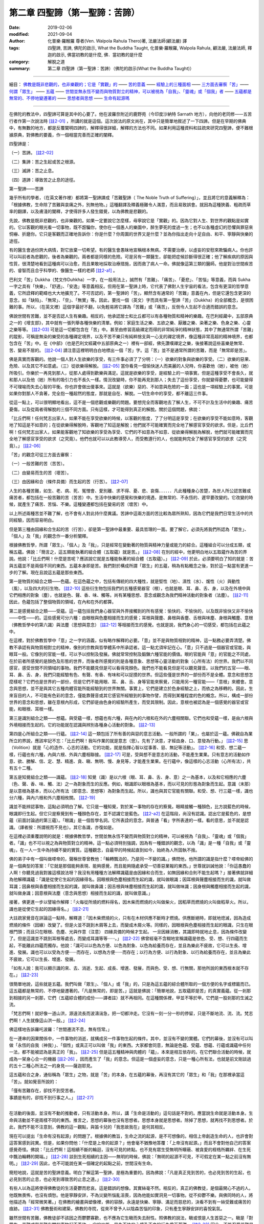 ==================================
第二章  四聖諦（第一聖諦：苦諦）
==================================

:date: 2019-02-06
:modified: 2021-09-04
:author: 化普樂·羅睺羅 尊者(Ven. Walpola Rahula Thero)著, 法嚴法師(顧法嚴) 譯
:tags: 四聖諦, 苦諦, 佛陀的啟示, What the Buddha Taught, 化普樂·羅睺羅, Walpola Rahula, 顧法嚴, 法嚴法師, 釋迦的啟示, 佛當初教的是什麼, 佛．當初教的是什麼
:category: 解脫之道
:summary: 第二章  四聖諦（第一聖諦：苦諦）（佛陀的啟示(What the Buddha Taught)）

----

細目： `佛教是既非悲觀的，也非樂觀的；它是「實觀」的`_ —— `苦的意義`_ —— `經驗上的三種面相`_ —— `三方面去審察「苦」`_—— `何謂「眾生」`_ —— `五蘊`_ —— `世間並無永恆不變而與物質對立的精神，可以被視為「自我」、「靈魂」或「個我」者`_ —— `五蘊都是無常的、不停地變遷著的`_ —— `思想者與思想`_ —— `生命有起源嗎`_  

----

在佛陀的教法中，四聖諦可算是其中的心要了。他在波羅奈附近的鹿野苑（今印度沙納特 Sarnath 地方），向他的老同修——五苦行者作第一次說法時 [註2-01]_ ，所講的就是這個。這次說法的原文尚在，其中只是簡單地敘述了一下四諦。但是在早期的佛典中，有無數的地方，都是反覆闡明四諦的，解釋得很詳細，解釋的方法也不同。如果利用這種資料和註疏來研究四聖諦，便不難根據原典，對佛教的要義，作一個相當完善而正確的闡釋。

四聖諦是：

（一）苦諦。 [註2-02]_

（二）集諦：苦之生起或苦之根源。

（三）滅諦：苦之止息。

（四）道諦：導致苦之止息的途徑。

第一聖諦——苦諦

幾乎所有的學者，（在英文著作裡）都將第一聖諦譯成「苦難聖諦（ The Noble  Truth of Suffering）」，並且將它的意義解釋為：「根據佛教，生命除了苦難與哀痛之外，別無他物。」這種翻譯及釋義極難令人滿意，而且易致誤會。就因為這種狹義、粗疏而草率的翻譯，以及膚淺的闡釋，才使得許多人發生錯覺，以為佛教是悲觀的。

.. _佛教是既非悲觀的，也非樂觀的；它是「實觀」的:

先說，佛教是既非悲觀的，也非樂觀的。如果一定要說它怎麼樣，毋寧說它是「實觀」的。因為它對人生、對世界的觀點是如實的。它以客觀的眼光看一切事物，既不誑騙你，使你在一個愚人的樂園中，醉生夢死的度過一生；也不以各種虛幻的恐懼與罪惡來恫嚇、折磨你。它只是客觀而正確地告訴你：你是什麼？你周圍的世界又是什麼？並為你指出走向十足自由、和平、寧靜與快樂的途徑。

有的醫生會過份誇大病情，對它放棄一切希望。有的醫生會愚昧地宣稱根本無病，不需要治療，以虛妄的安慰來欺騙病人。你也許可以叫前者為悲觀的，後者為樂觀的。兩者都是同樣的危險。可是另有一類醫生，卻能把症候診斷得很正確；他了解疾病的原因與性質，很清楚地看到這種病可以治愈，而且果敢地採取治療措施，因而救了病人一命。佛就像這第三類的醫師。他是對治世間疾苦的、睿智而且合乎科學的、像醫生一樣的老師 [註2-a1]_ 。

.. _苦的意義:

巴利文「苦」Dukkha（梵文作Duhkha）一字，在一般用法上，誠然有「苦難」、「痛苦」、「憂悲」、「苦惱」等意義，而與 Sukha一字之具有「快樂」、「舒適」、「安逸」等意義相反。但用在第一聖諦上時，它代表了佛對人生宇宙的看法，包含有更深的哲學意義，它所詮釋的範疇也大大地擴充了。不可否認的，第一聖諦的「苦」，顯然含有通常的「苦難」意義在內，但是它還包含更深的意念，如「缺陷」、「無常」、「空」、「無實」等。因此，要找一個（英文）字而具有第一聖諦「苦」（Dukkha）的全部概念，是很困難的事。所以，（在英文裡）這個字最好不翻，以免輕易將它譯為「苦難」或「痛苦」，反倒令人生起不合適而錯誤的意念。

佛說世間有苦難，並不是否認人生有樂趣。相反的，他承認居士和比丘都可以有各種物質和精神的樂趣。在巴利經藏中，五部原典之一的《增支部》，其中就有一張列舉各種快樂的清單。例如：家庭生活之樂、五欲之樂、厭離之樂、染著之樂、色身之樂、心靈之樂等等。 [註2-03]_ 可是這一切都包含在「苦」中。甚至由修習高級禪定而得的非常純淨的精神狀態，其中了無通常所謂「苦難」的蹤影，可稱是無染的樂受的各種禪定境界，以及不苦不樂只有純粹捨支與一心支的禪定境界，像這種非常高超的精神境界，也都包含在「苦」中。在《中部》（也是巴利文經藏中五部原典之一）裡有一部經，佛先讚嘆禪定之樂，後接著說這些喜樂是無常、苦、變易不居的。 [註2-04]_ 請注意這裡明明白白地標出一個「苦」字。這「苦」並不是通常所謂的苦難，而是「無常即是苦」。

.. _經驗上的三種面相:

佛是真實而客觀的。他說一個人對人生欲樂的享受，有三件事必須了了分明：（一）欲樂的對象與欲樂的享受。（二）欲樂的惡果、危險、以及其它不如意處。（三）從欲樂得解脫。 [註2-05]_ 當你看見一個愉快迷人而美麗的人兒時，你喜歡他（她），被他（她）所吸引。你樂於一再見到那人，從那人處得到歡樂與滿足。這就是欲樂的享受，是經驗上的一項事實。但是這種享受不會長久，就和那人以及他（她）所有的吸引力也不長久一樣。情況改變時，你不能再見到那人；失去了這份享受，你就變得憂鬱，也可能變得不可理喻而失去心智的平衡。你也許會做出傻事來。這就是（欲樂）惡的、不如意與危險的一面；這也是一項經驗上的事實。可是如果你對那人不貪著，完全抱一種超然的態度，那就是自在、解脫。一切生命中的享受，都不離這三件事。

從這一點上，可以很明顯地看出，這不是一個悲觀或樂觀的問題。要想完全而客觀地去了解人生，不可不計及生活中的樂趣、痛苦憂傷，以及從兩者得解脫的三個不同方面。只有這樣，才可能得到真正的解脫。關於這個問題，佛說：

「比丘們啊！任何梵志出家人，如果不能在享受欲樂的時候，以客觀的態度，了了分明這是享受；在欲樂的享受不能如意時，客觀地了知這是不如意的；在從欲樂得解脫時，客觀地了知這是解脫；他們就不可能確實而完全地了解感官享受的欲求。但是，比丘們啊！任何梵志出家人，如果能客觀地了知欲樂的享受為享受、它們的不如意為不如意、從欲樂得解脫為解脫，他們就可能確實而完全地了解感官享受的欲求（之究竟）。他們也就可以以此教導旁人，而受教遵行的人，也就能夠完全了解感官享受的欲求（之究竟）。」 [註2-06]_ 

.. _三方面去審察「苦」:

「苦」的觀念可從三方面去審察：

（一）一般苦難的苦（苦苦）。

（二）由變易而生的苦（壞苦）。

（三）由因緣和合（條件具備）而生起的苦（行苦）。 [註2-07]_ 

人生的各種苦難，如生、老、病、死、冤憎會、愛別離、求不得、憂、悲、哀傷．．．．．．凡此種種身心苦楚，為世人所公認苦難或痛苦者，都包括在一般苦難的苦（苦苦）中。生活中快樂的感覺和快樂的境遇，是無常的、不永恆的、遲早要改變的。它改變的時候，就產生了痛苦、苦惱、不樂。這種變遷都包括在變易的苦（壞苦）中。

以上所述兩種苦並不難了解，也不會有人對此持什麼異議。苦諦中這兩方面的苦比較為眾所熟知，因為它們是我們日常生活中的共同經驗，因而容易明白。

但是第三種由因緣和合生起的苦（行苦），卻是第一聖諦中最重要、最具哲理的一面。要了解它，必須先將我們所認為「眾生」、「個人」及「我」的觀念作一番分析闡釋。

.. _何謂「眾生」:

根據佛教哲學，所謂「眾生」、「個人」及「我」，只是經常在變動著的物質與精神力量或能力的綜合。這種組合可以分成五類，或稱五蘊。佛說：「簡言之，這五類能執著的組合體（五取蘊）就是苦。」 [註2-08]_ 在別的經中，他更明白地以五取蘊作為苦的界說。他說：「比丘們啊！什麼是苦呢？應該說它就是五種能執著的組合體（五取蘊）。」 [註2-09]_ 於此，必須要明白了知的就是：苦與五蘊並不是兩個不同的東西。五蘊本身即是苦。我們對於構成所謂「眾生」的五蘊，稍為有點概念之後，對於這一點當有更進一步的了解。現在且說這五蘊是那些東西。

.. _五蘊:

第一是物質的組合之類——色蘊。在這色蘊之中，包括有傳統的四大種性，就是堅性（地）、濕性（水）、煖性（火）與動性（風），以及四大的衍生物。 [註2-10]_ 這些衍生物包括我們的五種感覺器官（根），也就是眼、耳、鼻、舌、身，以及在外境中與它們相應的對象（塵），也就是色、聲、香、味、觸等。尚有某種思想、意念或觀念為我們精神活動的對象者（法塵）。 [註2-11]_ 因此，色蘊包括了整個物質的領域，在內和在外的都算。

第二是感覺組合之類——受蘊。這一蘊包括我們身心器官與外界接觸到的所有感覺：愉快的、不愉快的，以及既非愉快又非不愉快——中性——的。這些感覺可分六種：由眼根與色塵相接而生的感覺；耳根與聲塵、鼻根與香塵、舌根與味塵、身根與觸塵、意根（佛教哲學中的第六識）與法塵（思想與意念） [註2-12]_ 等相接而生的感覺。也就是說，我們身心的一切感受，都包括在此蘊之中。

在這裡，對於佛教哲學中「意」之一字的涵義，似有略作解釋的必要。「意」並不是與物質相對的精神，這一點務必要弄清楚。佛教不承認有與物質相對立的精神，像別的宗教與哲學體系中所承認者。這一點尤須牢記在心。「意」只不過是一個器官或官能，與眼耳一般。它像別的官能一樣，可以予以控制及發展。佛就常常控制及鍛鍊六種官能的價值。眼的官能與「意」的官能之不同處，在於前者所感覺的是顏色及形態的世界，而後者所感覺的則是各種意象、思想等心靈活動的對象（心所有法）的世界。我們以不同感官，感受世間不同領域的事物。我們不能聽見但是可以看得見顏色。我們也不能看見但是可以聽見聲音。以我們的五官——眼、耳、鼻、舌、身，我們只能經驗有色、有聲、有香、有味和可以捉摸的世界。但這些僅是世界的一部份而不是全體。意念和思想怎麼樣呢？它們也是世界的一部份，但是它們不能用眼、耳、鼻、舌、身等官能來察覺，只能用另一種官能——「意根」來體會。意念與思想，並不是與其它五種肉體官能所能經驗到的世界無關。事實上，它們是建立於色身經驗之上，而依之為移轉的。因此，生來盲目的人，不可能有色彩的意念，僅能靠聲音或其它感官所經驗到的事物作譬，而得到某種程度的色的概念。所以，構成一部份世界的意念和思想，雖在意根內形成，它們卻是由色身的經驗所產生，而受其限制。因此，意根也被認為是一個感覺的器官或官能，和眼根、耳根一樣。

第三是識別組合之類——想蘊。與受蘊一樣，想蘊也有六種，與在內的六根和在外的六塵相關聯。它們也和受蘊一樣，是由六根與外境相接而生起的。它的功能就在認識與辨別各種身心活動的對象。 [註2-13]_ 

.. _volition: 

第四是心所組合之類——行蘊。 [註2-14]_ 這一類包括了所有善的與惡的意志活動。一般所謂的「業」，也屬於這一蘊。佛親自為業所立的界說，應該牢記不忘：「比丘們啊！我叫作業的就是意志（思）。先有了決意，才經由身、口、意發為行動。」 [註2-15]_ 思（Volition）就是「心的造作、心志的活動。它的功能，就是指揮心智以從事善、惡、無記等活動」。 [註2-16]_ 和受、想二蘊一樣，行蘊也有六種，內與六根、外與六塵相聯接。 [註2-17]_ 可是，受與想不是意志的活動，不能產生業果。只有意志的活動如作意、欲、勝解、信、定、慧、精進、貪、瞋、無明、慢、身見等，才能產生業果。在行蘊中，像這樣的心志活動（心所有法），共有五十二種。

第五是知覺組合之類——識蘊。 [註2-18]_ 知覺（識）是以六根（眼、耳、鼻、舌、身、意）之一為基本，以及和它相應的六塵（色、聲、香、味、觸、法）之一為對象而生的反應。例如，眼識即以眼根為基本，而以可見的形態為對象而生起。意識（末那）是以意根為基本，而以心所有法（即意念、思想等）為對象而生起。所以，識也與其它官能有關聯。和受、想、行三蘊一樣，識也分六種，與內六根和外六塵相攸關。 [註2-19]_ 

識並不能辨認事物，這點必須明白了解。它只是一種知覺，對於某一事物的存在的察覺。眼睛接觸一種顏色，比方說藍色的時候，眼識即行生起。但它只是察覺到有一種顏色存在，並不認識它是藍色。 [註2-a2]_ 在這階段，尚沒有認識。認出它是藍色的，是想蘊（前面討論過的第三蘊）。「眼識」是一個哲學名詞。它所表詮的意念，與普通「看」字所表達的一樣。看的意思，並不就是認識。（譯者按：所謂視而不見也）。其它各識，亦復如是。

.. _世間並無永恆不變而與物質對立的精神，可以被視為「自我」、「靈魂」或「個我」者:

在這裡必須重覆說明的就是：根據佛教哲學，世間並無永恆不變而與物質對立的精神，可以被視為「自我」、「靈魂」或「個我」者。「識」也不可以視之為與物質對立的精神。這一點必須特別強調，因為有一種錯誤的觀念，以為「識」是一種「自我」或「靈魂」，在一人一生中為持續不變的實質。這種觀念，自最早的時候起直到如今，始終為人所固執不捨。

佛的弟子中有一個叫做嗏帝的，聲稱世尊曾教他：「輪轉飄泊的，乃是同一不變的識。」佛問他，他所謂的識是指什麼？嗏帝給佛的是一個典型的答案：「它就是那個能夠表現、能夠感覺，而且能夠隨處承受一切善惡業報的東西。」世尊就訓誡他說：「你這愚蠢的人啊！你聽見過我對誰這樣說法呀？我沒有用種種方法解釋識蘊是由因緣和合而生，如無因緣和合則不能生起嗎？」接著佛就詳細為他解釋識蘊：「識是從使它生起的因緣得名。因眼根與色塵相接而生起的識，就叫做眼識；因耳根與聲塵相接而生的識，就叫做耳識；因鼻根與香塵相接而生起的識，就叫做鼻識；因舌根與味塵相接而生起的識，就叫做味識；因身根與觸塵相接而生起的識，就叫做身識；因意根與法塵（意念與思想）相接而生起的識，就叫做意識。」

接著，佛更進一步以譬喻作解釋：「火每從所燒的燃料得名，因木柴而燃燒的火叫做柴火，因稻草而燃燒的火叫做稻草火。所以，識也是從使它生起的因緣得名。」 [註2-21]_ 

大註疏家覺音在詳論這一點時，解釋道：「因木柴燃燒的火，只有在木材供應不斷時才燃燒。供應斷絕時，即就地熄滅，因為造成燃燒的條件（因緣）改變了。但是火並不跳到木屑等上去，而變成木屑火等。同樣的，因眼根與色塵相接而生起的眼識，只生在眼根門頭；而且只在眼根、色塵、光與作意（注意） 四緣具備的時候才生起。 一旦因緣消散，其識即時就地止息，因為條件改變了。但是這識並不跳到耳根等處去，而變成耳識等等‧‧‧‧‧‧。」 [註2-22]_ 佛曾經毫不含糊地宣稱識蘊是依色、受、想、行四蘊而生起，不能離此四蘊而獨存。他說：「識可以以色為方便、以色為對象、以色為給養而存在，並且為樂此不疲故，它可以生長、增進、發展。識也可以以受為方便‧‧‧‧‧‧而存在，以想為方便‧‧‧‧‧‧而存在；以行為方便、以行為對象、以行為給養而存在，並且為樂此不疲故，它可以生長、增進、發展。

「如有人說：我可以顯示識的來、去、消逝、生起、成長、增進、發展，而與色、受、想、行無關，那他所說的東西根本就不存在。」 [註2-23]_ 

很簡單地說，這些就是五蘊。我們叫做「眾生」、「個人」或「我」的，只是為這五蘊的綜合體所取的一個方便的名字或標籤而已。這五蘊都是無常的、不停地變遷著的。「凡是無常的，即是苦。」這就是佛說：「簡單地說，五取蘊即是苦」的真實義蘊。從一剎那到相接的另一剎那，它們（五蘊綜合體的成份——譯者註）就不再相同。在這種關係裡，甲並不等於甲。它們是一股剎那的生滅之流。

「梵志們啊！就好像一道山洪，源遠流長而波濤湍急，把一切都沖走。它沒有一刻一分一秒的停留，只是不斷地流、流、流。梵志們啊！人生就像這山洪一般。」 [註2-24]_ 

.. _五蘊都是無常的、不停地變遷著的:

佛這樣地告訴羅吒波羅：「世間遷流不息，無有恆常。」

在一連串的因果關係中，一件事物的消逝，就構成另一件事物生起的條件。其中，並沒有不變的實體。它們的幕後，並沒有可以叫做「永恆的自我（神我）」、「個性」或真正可以叫做「我」的東西。大家都會同意，無論是色蘊、受蘊、想蘊、行蘊或識蘊中任何一法，都不能被認為是真正的「我」。 [註2-25]_ 但是這五種精神與肉體的「蘊」，本來是相互依存的。在它們聯合活動的時候，就成為一架身心合一的機器 [註2-26]_ ，因而產生了「我」的意念。但這是一個虛妄的意念，只是一種心所有法，也就是前文剛談過的五十二種心所法之一的身見——薩迦耶見。

這五蘊和合之身，通俗稱為「眾生」之物，就是「苦」的本身。在五蘊的幕後，再沒有其它的「眾生」和「我」在那裡承當這「苦」。就如覺音所說的：

| 「僅有苦難存在，卻找不到受苦者。
| 事蹟是有的，卻找不到行事之人。」 [註2-27]_ 
| 

.. _思想者與思想:

在活動的後面，並沒有不動的推動者，只有活動本身。所以，講「生命是活動的」這句話是不對的。應當說生命就是活動本身。生命與活動並不是兩樣不同的東西。推言之，思想的幕後也沒有思想者。思想本身就是思想者。除掉了思想，就再找不到思想者。於此，我們不能不注意到，佛教的這一觀點，與笛卡兒的「我思故我在」是何其相反。

.. _生命有起源嗎:

現在可以提出「生命有沒有起源」的問題了。根據佛的教旨，生命之流的起源，是不可想像的。相信上帝創造生命的人，也許會對這答案感到詫異。但是，如果你問他：「什麼是上帝的起源？」他會毫不猶豫地答覆：「上帝沒有起源。」而且不會對他自己的答案感覺奇怪。佛說：「比丘們啊！這相續不斷的輪迴，沒有可見的終點。也不見有眾生受無明所矇蔽、被貪愛的桎梏所羈絆、在生死中飄泊輪轉的開端。」 [註2-28]_ 談到生死相續的主因——無明的時候，佛說：「無明的起源不可見，不可假定在某一點之前沒有無明。」 [註2-29]_ 因此，也不可能說在某一個確定的起點之前，世間沒有生命。

簡短地說，這就是苦的聖諦意義。明白了解這第一聖諦，是極為重要的。因為佛說：「凡是真正見到苦的，也必見到苦的生起，也必見到苦的止息，也必見到導致苦的止息之道。」 [註2-30]_ 

有些人以為這將使得佛教徒的生活憂鬱而悲哀。這是錯誤的想像。其實絲毫不然。相反的，真正的佛教徒，是個最開心不過的人。他既無畏怖，也沒有煩愁。他是寧靜安詳，不為災變所惱亂沮喪，因為他能如實洞見一切事物。從不抑鬱不樂。與佛同時的人，將他描述為「經常微笑著。」在佛教的繪畫與塑像裡，佛的容顏，永遠是快樂、寧靜、滿足而慈悲的，決看不到有一絲受難或痛苦的痕跡。 [註2-31]_ 佛教藝術和建築，佛教的寺院，從來不曾予人以陰森苦惱的印象，只有產生寧靜安詳的喜悅氣氛。

雖然世間有苦難，佛教徒卻不該因之而鬱鬱寡歡，也不應為它生瞋而失去耐性。照佛教的說法，瞋或恨是人生首惡之一。瞋是「對眾生、苦難或與苦難有關的事物起不善欲。」它的功能，是為不快的心境及不良的行為奠下基礎。 [註2-32]_ 因此，不能忍受苦難是錯的。對苦難不耐煩或生恨，並不能蠲除苦難。反之，它只有更替你增加困擾，而使得不順利的逆境更趨惡化與可惱。對苦難問題必須要有了解，不該對它憤怒不耐。要明白它如何生起？如何消除？然後以堅忍、睿智、決心與精進依法實行，以袪除它。

有兩部古老的佛典叫做《長老偈》與《長老尼偈》，其中充滿了佛陀的男女弟子們的快樂心聲；他們在佛的教誡中，找到了人生的平安與快樂。憍薩羅國的國王，有一次告訴佛說，佛的弟子們全不像其它宗教的信徒那樣形容枯槁、粗劣蒼白、消瘦孱弱、神情猥瑣。佛的弟子們「歡欣鼓舞、意志昂揚、諸根怡悅、無所憂怖、寧靜和平、心情愉快一如瞪羚，享受著精神生活的快樂。」國王又說，他相信這種健全的氣質是因為「這些可敬的人，一定都已親身證道世尊所說法的重大而圓滿的意義。」 [註2-33]_ 

佛教最反對愁慘、苦惱、悔罪、鬱悶等心理狀態，認為這些都是體證真理的障礙。在另一方面，尤須記得「喜」是七覺支之一，為證見涅槃所必須培養的一種主要德性。 [註2-34]_ 

------

.. list-table:: 佛陀的啟示(What the Buddha taught) 目錄
   :widths: 33 33 33
   :header-rows: 1

   * - `序言 <{filename}what-the-Buddha-taught-foreword%zh.rst>`__
     - `前言 <{filename}what-the-Buddha-taught-preface%zh.rst>`__ （自序）
     - `佛陀傳略 <{filename}what-the-Buddha-taught-the-Buddha%zh.rst>`__
 
   * - `第一章  佛教的宗教態度 <{filename}what-the-Buddha-taught-chap1%zh.rst>`__
     - `第二章  四聖諦 <{filename}what-the-Buddha-taught-chap2%zh.rst>`__ (第一聖諦：苦諦)
     - `第三章  第二聖諦：集諦——苦之生起 <{filename}what-the-Buddha-taught-chap3%zh.rst>`__

   * - `第四章  第三聖諦：滅諦——苦的止息 <{filename}what-the-Buddha-taught-chap4%zh.rst>`__
     - `第五章  第四聖諦：道諦 <{filename}what-the-Buddha-taught-chap5%zh.rst>`__
     - `第六章  無我論 <{filename}what-the-Buddha-taught-chap6%zh.rst>`__

   * - `第七章  修習：心智的培育 <{filename}what-the-Buddha-taught-chap7%zh.rst>`__
     - `第八章  佛的教誡與今日世界 <{filename}what-the-Buddha-taught-chap8%zh.rst>`__
     - `佛典選譯 <{filename}what-the-Buddha-taught-selected-texts%zh.rst>`__

   * - `附錄  本書常見佛學名詞淺釋 <{filename}what-the-Buddha-taught-appendix-term%zh.rst>`__
     - `張澄基序 <{filename}what-the-Buddha-taught-foreword-chang-cj%zh.rst>`__ （慧炬出版社）
     - 整部： `HTML <{filename}what-the-Buddha-taught-full%zh.rst>`__

※※※ 建議初機學佛的讀者們：首先閱讀第一章，接著閱讀第五、七、八章；當基本概念較清楚與鮮明時，再回過頭來讀第二、三、四、六章。 〔取材自：原作者之 `前言 <{filename}what-the-Buddha-taught-preface%zh.rst>`__ （自序）〕

------

※※※　請參考：  `編譯弁言 <{filename}what-the-Buddha-taught-2020%zh.rst#編譯弁言>`_ （ `本書首頁 <{filename}what-the-Buddha-taught-2020%zh.rst>`__ ）　※※※

------

註釋：
~~~~~~~

.. [註2-01] 一：見一九二二年阿陸葛馬（Alutgama）版律藏《大品轉法輪經》第九頁以次各頁；巴利文學會版《相應部》第五集第四二零頁以次各頁。

            此經通稱為「轉法輪經」，相當於《相應部56.11-12經》(SN 56.11-12)與《雜阿含379經》。

            詳參：律藏《大品轉法輪經》： Vinayapiṭake → Mahāvaggapāḷi → 1. Mahākhandhako → 6. Pañcavaggiyakathā 〔律藏 → 大品 → 第一 大犍度 → 六 對五（位為一）群（之比丘）說 ; 巴利語 CSCD 版 https://www.tipitaka.org/romn/cscd/vin02m2.mul0.xml 〕

            另請參考： 本書 `佛典選譯 <{filename}what-the-Buddha-taught-selected-texts%zh.rst>`__ 中之 `初轉法輪經 <{filename}what-the-Buddha-taught-selected-texts%zh.rst#轉法輪經>`__

            《雜阿含379經》：《雜阿含經》卷15：「三七九」(CBETA 2020.Q3, T02, no. 99, p. 103c13) https://cbetaonline.dila.edu.tw/zh/T02n0099_p0103c13 

.. [註2-02] 二：此處巴利原文 Dukkha 一字在英文原著並未譯成英文，理由見下文。

.. [註2-a1] 法嚴法師原譯：他是拯救世間疾患的，有智慧而且合乎科學的科學的醫師（藥師佛）〔張澄基註——此藥師佛並非大乘經中之東方淨土藥師佛。〕

            顧法嚴譯《佛陀的啟示》註解（臉書公開社團）：
            
            對治世間疾苦的睿智且科學的醫生(Bhisakka or Bhaisajya-guru 醫師，像醫生一樣的老師)
             
            原著英文為：「He is the wise and scientific doctor for the ills of the world (Bhisakka or Bhaisajya-guru). 他是對治世間疾苦的睿智且科學的醫生 (Bhisakka or Bhaisajya-guru 醫師，像醫生一樣的老師)。」
            
            原文括符內的巴利用字和梵文詞彙並無佛字，也似乎不該譯為「藥師佛」。

            如果這是失誤的話，不知該算顧法嚴還是張澄基的失誤？ ( `台語與佛典 <http://yifertw.blogspot.com/>`__ ，蘇錦坤 Ken Su，獨立佛學研究者 https://www.facebook.com/groups/1151023611716056/?hc_location=ufi )

.. [註2-03] 三：見一九二九年哥侖坡版《增支部》第四十九頁。

            1. AN i 49 (PTS): AN.2.1 Vajjasuttaṃ ~ AN.2.4 Atapanīyasuttaṃ ??

            2. 或為：

            Sukhavaggo (AN 2.65~71, AN i 80)　2.樂品

            AN 2.65 增支部2集65經：

            　　「比丘們！有這二種樂，哪二種呢？在家之樂與出家之樂，比丘們！這是二種樂。比丘們！這二種樂中，這是最高的，即：出家之樂。」(莊春江譯)　http://agama.buddhason.org/AN/AN0293.htm

            AN.2.66　增支部2集66經：

            　　「比丘們！有這二種樂，哪二種呢？欲之樂與離欲之樂，比丘們！這是二種樂。比丘們！這二種樂中，這是最高的，即：離欲之樂。」(莊春江譯)　http://agama.buddhason.org/AN/AN0294.htm

            AN.2.67　增支部2集67經：

            　　「比丘們！有這二種樂，哪二種呢？有依著之樂與無依著之樂，比丘們！這是二種樂。比丘們！這二種樂中，這是最高的，即：無依著之樂。」 （「億波提/有餘(SA)；受身(GA)」，南傳作「依著」(upadhiṃ，另譯為「依戀；再生的基質；執著」)，菩提比丘長老英譯為「獲得；所獲」(acquisition)。按：《顯揚真義》以「蘊與污染的造作」(khandhakilesābhisaṅkhāresu, SN.8.2)，《破斥猶豫》以「蘊的依著、污染的依著、造作依著、五種欲的依著(pañcakāmaguṇūpadhīti, MN.140)解說。）　莊春江譯　http://agama.buddhason.org/AN/AN0295.htm

            AN.2.68　增支部2集68經：

            　　「比丘們！有這二種樂，哪二種呢？有煩惱之樂與無煩惱之樂，比丘們！這是二種樂。比丘們！這二種樂中，這是最高的，即：無煩惱之樂。」 (莊春江譯)　http://agama.buddhason.org/AN/AN0296.htm

            AN.2.69　增支部2集69經：

            　　「比丘們！有這二種樂，哪二種呢？肉體的樂與精神的樂，比丘們！這是二種樂。比丘們！這二種樂中，這是最高的，即：精神的樂。」(莊春江譯)　http://agama.buddhason.org/AN/AN0297.htm

            AN.2.70　增支部2集70經：

            　　「比丘們！有這二種樂，哪二種呢？聖樂與非聖樂，比丘們！這是二種樂。比丘們！這二種樂中，這是最高的，即：聖樂。」(莊春江譯)　http://agama.buddhason.org/AN/AN0298.htm

            AN.2.71　增支部2集71經：

            　　「比丘們！有這二種樂，哪二種呢？身體的之樂與心理的之樂，比丘們！這是二種樂。比丘們！這二種樂中，這是最高的，即：心理的之樂。」(莊春江譯)　http://agama.buddhason.org/AN/AN0299.htm

            ＝＝＝＝＝＝＝＝＝＝＝＝＝＝＝＝＝＝＝＝＝＝＝＝＝＝＝

            | 六十三．在家：
            | 　　“比丘們，有兩種樂。什麼是兩種樂呢？
            | 　　“在家之樂和出家之樂。
            | 　　“比丘們，有這兩種樂。在兩種樂之中，最優勝的就是出家之樂了。”
            | 
            | 六十四．欲：
            | 　　“比丘們，有兩種樂。什麼是兩種樂呢？
            | 　　“欲樂和出離之樂。
            | 　　“比丘們，有這兩種樂。在兩種樂之中，最優勝的就是出離之樂了。”
            | 
            | 六十五．依：
            | 　　“比丘們，有兩種樂。什麼是兩種樂呢？
            | 　　“有依之樂和無依之樂。
            | 　　“比丘們，有這兩種樂。在兩種樂之中，最優勝的就是無依之樂了。”
            | 
            | 六十六．漏：
            | 　　“比丘們，有兩種樂。什麼是兩種樂呢？
            | 　　“有漏之樂和無漏之樂。
            | 　　“比丘們，有這兩種樂。在兩種樂之中，最優勝的就是無漏之樂了。”
            | 
            | 六十七．物質：
            | 　　“比丘們，有兩種樂。什麼是兩種樂呢？
            | 　　“物質之樂和心靈之樂。
            | 　　“比丘們，有這兩種樂。在兩種樂之中，最優勝的就是心靈之樂了。”
            | 
            | 六十八．非聖：
            | 　　“比丘們，有兩種樂。什麼是兩種樂呢？
            | 　　“非聖者之樂和聖者之樂。
            | 　　“比丘們，有這兩種樂。在兩種樂之中，最優勝的就是聖者之樂了。”
            | 
            | 六十九．身：
            | 　　“比丘們，有兩種樂。什麼是兩種樂呢？
            | 　　“身樂和心樂。
            | 　　“比丘們，有這兩種樂。在兩種樂之中，最優勝的就是心樂了。”
            | 
            |  （取材自：蕭式球 譯, 香港志蓮淨苑 http://www.chilin.edu.hk/edu/report_section_detail.asp?section_id=62&id=555&page_id=296:403 ）

.. [註2-04] 原著的註解為：「Mahadukkhakkhandha-sutta, M I (PTS), p. 90.」。法嚴法師之原註解為，見巴利文學會版《中部經》第五集第九十頁大涅槃經。這是明顯的「誤譯」；應為：巴利文學會版《中部經》第一集第九十頁大苦蘊經。

            MN 13 (MN i 83) Mahādukkhakkhandhasuttaṃ 中部13經　

            苦蘊大經(師子吼品[2])：（「師」爲「獅」的古字）

            　　比丘們！什麼是受的樂味？比丘們！這裡，比丘從離欲、離不善法後，進入後住於有尋、有伺，離而生喜、樂的初禪，比丘們！每當比丘從離欲、離不善法後，進入後住於有尋、有伺，離而生喜、樂的初禪時，那時，他既不意圖加害自己，也不意圖加害別人，也不意圖加害兩者，那時，他只感受不加害受。比丘們！我說：不加害是受的最勝樂味。

            　　再者，比丘們！比丘以尋與伺的平息，自信，一心，進入後住於無尋、無伺，定而生喜、樂的第二禪，…..（中略）比丘們！每當以喜的褪去與住於平靜，有念、正知，以身體感受樂，進入後住於這聖弟子宣說：『他是平靜、具念、住於樂者』的第三禪時……（中略）比丘們！每當比丘以樂的捨斷與苦的捨斷，及以之前喜悅與憂的滅沒，進入後住於不苦不樂，由平靜而念遍淨的第四禪時，那時，他既不意圖加害自己，也不意圖加害別人，也不意圖加害兩者，那時，他只感受不加害受。比丘們！我說：不加害是受的最勝樂味。

            比丘們！什麼是受的過患？比丘們！凡受是 **無常的(aniccā)、苦的(dukkhā)、變易法(vipariṇāmadhammā)** ，這是受的過患。 (莊春江譯  http://agama.buddhason.org/MN/MN013.htm

            ～～～～～～～～～～～～

            013 大苦蘊經：

            　　　　“比丘們，再者，什麼是感受的味呢？比丘們，一位比丘保持捨心，對喜沒有貪著，有念和覺知，通過身體來體會樂──聖者說： ‘這人有捨，有念，安住在樂之中。’ ──他進入了三禪。這時候，他不會想到惱害自己，不會想到惱害他人，不會想到惱害自己和他人雙方；他領受一種不惱害的感受。比丘們，我說不惱害的感受是最高的味。

            　　“比丘們，再者，什麼是感受的味呢？比丘們，一位比丘滅除了苦和樂，喜和惱在之前已經消失，沒有苦、沒有樂，有捨、念、清淨；他進入了四禪。這時候，他不會想到惱害自己，不會想到惱害他人，不會想到惱害自己和他人雙方；他領受一種不惱害的感受。比丘們，我說不惱害的感受是最高的味。
            
            “比丘們，什麼是感受的患呢？比丘們，感受是 **無常的、是苦的、是變壞法** ，這就是感受的患了。　(蕭式球 譯, 香港志蓮淨苑  http://www.chilin.edu.hk/edu/report_section_detail.asp?section_id=60&id=194&page_id=33:0

            ～～～～～～～～～～～～

            對應的漢譯經典為《中阿含99經》「苦陰經」( `CBETA, T01, no. 26, p. 584, c8 <https://cbetaonline.dila.edu.tw/zh/T01n0026_p0584c08>`__ )。
            
            《中阿含99經》：「云何覺味？比丘者，離欲、離惡不善之法，至得第四禪成就遊，彼於爾時不念自害，亦不念害他，若不念害者，是謂覺樂味。所以者何？不念害者，成就是樂，是謂覺味。云何覺患？覺者是無常法、苦法、滅法，是謂覺患。」(此處的「覺」字，是「vedanā 受」的譯詞)( `CBETA, T01, no. 26, p. 586, a18-23 <https://cbetaonline.dila.edu.tw/zh/T01n0026_p0586a18>`__ )。

            《中部13經》和對應的《中阿含99經》「苦陰經」(苦陰大經)，都是講解「欲、色、受」及其「集 、味 assāda、患 ādīnava、離 nissaraṇa」。

            https://www.facebook.com/groups/1151023611716056/permalink/1317489821736100/

.. [註2-05] 五：見巴利文學會版《中部》第一集第八十五頁以次各頁及同版《相應部》第三集第廿七頁以次各頁。

            《中部經》第一集第八十五頁為《中部13經》。MN. 13 (MN i 83) Mahādukkhakkhandhasuttaṃ 中部13經，參 [註2-04]_

            顧譯：《雜部經》第三集第廿七頁為《相應部22.25經》。 

            SN 22.25 Chandarāgasuttaṃ (相應部22相應25經/欲貪經)

            | 　　起源於舍衛城。
            | 　　「比丘們！凡關於色的欲、貪，你們要捨斷，這樣，那色將被捨斷，根已被切斷，就像無根的棕櫚樹，成為非有，為未來不生之物。
            | 　　凡關於受的欲、貪，你們要捨斷，這樣，那受將被捨斷，根已被切斷，就像無根的棕櫚樹，成為非有，為未來不生之物。
            | 　　凡關於想的欲、貪，你們要捨斷，這樣，那想成為已被捨斷，根已被切斷，就像無根的棕櫚樹，成為非有，為未來不生之物。
            | 　　凡關於行的欲、貪，你們要捨斷，這樣，那行成為已被捨斷，根已被切斷，就像無根的棕櫚樹，成為非有，為未來不生之物。
            | 　　凡關於識的欲、貪，你們要捨斷，這樣，那識成為已被捨斷，根已被切斷，就像無根的棕櫚樹，成為非有，為未來不生之物。」　　　蘊相應/蘊篇/修多羅, 莊春江譯, http://agama.buddhason.org/SN/SN0543.htm)
            | 
            | 二十五．愛著
            | 
            | 　　“比丘們，你們要斷除對色的愛著，像使連根拔起的棕櫚樹無法再生長那樣根除色。
            | 　　“你們要斷除對受……
            | 　　“你們要斷除對想……
            | 　　“你們要斷除對行……
            | 　　“你們要斷除對識的愛著，像使連根拔起的棕櫚樹無法再生長那樣根除識。”　（取材自：蕭式球譯  http://www.chilin.edu.hk/edu/report_section_detail.asp?section_id=61&id=486&page_id=267:364 
            | 

            《雜阿含13經》：「諸比丘！我以如實知此五受陰味是味、患是患、離是離故，我於諸天、若魔、若梵、沙門、婆羅門、天、人眾中，自證得脫、得出、得離、得解脫結縛，永不住顛倒，亦能自證得阿耨多羅三藐三菩提。」　（取材自：CBETA, T02, no. 99, p. 2, c5-9)。( https://cbetaonline.dila.edu.tw/zh/T02n0099_p0002c05 )

            《雜阿含42經》卷2：「有七處善、三種觀義。盡於此法得漏盡，得無漏，心解脫、慧解脫，現法自知身作證具足住：『我生已盡，梵行已立，所作已作，自知不受後有。』云何比丘七處善？比丘！如實知色、色集、色滅、色滅道跡、色味、色患、色離如實知；如是受、想、行、識，識集、識滅、識滅道跡、識味、識患、識離如實知。」　（取材自：CBETA, T02, no. 99, p. 10, a5-12) https://cbetaonline.dila.edu.tw/zh/T02n0099_p0010a04

            尤其以《雜阿含42經》的「色、色集、色滅、色滅道跡、色味、色患、色離」七處，解說得更清楚。

.. [註2-06] 六：見巴利文學會版《中部》第一集第八十七頁。

            《中部13經》。 MN 13 (MN i 83) Mahādukkhakkhandhasuttaṃ 中部13經

            《苦蘊大經》：「比丘們！凡任何沙門、婆羅門這樣對欲不如實了知：樂味是樂味、過患是過患、出離是出離，他們自己將對欲遍知，或將以真實勸導他人依之實行而對欲遍知，這是不可能的。但，比丘們！凡任何沙門、婆羅門這樣對欲如實了知：樂味是樂味、過患是過患、出離是出離，他們自己將對欲遍知，或將以真實勸導他人依之實行而對欲遍知，這是可能的。」 (莊春江譯  http://agama.buddhason.org/MN/MN013.htm

            《大苦蘊經》：「“比丘們，如果沙門或婆羅門不能如實知貪欲的味，不能如實知貪欲的患，不能如實知貪欲的離，是沒有可能親身遍知貪欲的，是沒有可能教人踏上遍知貪欲的道路的。如果沙門或婆羅門如實知貪欲的味，如實知貪欲的患，如實知貪欲的離，是能夠親身遍知貪欲的，是能夠教人踏上遍知貪欲的道路的。」 (蕭式球譯  http://www.chilin.edu.hk/edu/report_section_detail.asp?section_id=60&id=194&page_id=21:26

.. [註2-07] 七：見巴利文學會版《清淨道論》第四九九頁及《阿毘達摩集論》（一九五零年山提尼克坦版）第三十八頁。

            《清淨道論》第四九九頁 http://nanda.online-dhamma.net/anya/visuddhimagga/visuddhimagga-chap16/#id32

           ～～～～～～～～～～

            《大乘阿毘達磨集論》卷3〈三法品 1〉：「云何苦苦性。幾是苦苦性。為何義故觀苦苦性耶。謂苦受自相故。隨順苦受法自相故。是苦苦性義。一切一分是苦苦性。為捨執著有苦我故。觀察苦苦性。

            云何壞苦性。幾是壞苦性。為何義故觀壞苦性耶。謂樂受變壞自相故。隨順樂受法變壞自相故。於彼愛心變壞故。是壞苦性義。一切一分是壞苦性。為捨執著有樂我故。觀察壞苦性。
            
            云何行苦性。幾是行苦性。為何義故觀行苦性耶。謂不苦不樂受自相故。隨順不苦不樂受法自相故。彼二麁重所攝受故。不離二無常所隨不安隱故。是行苦性義。除三界二處諸蘊一分。一切是行苦性。為捨執著有不苦不樂我故觀察行苦性。」　（取材自：CBETA, T31, no. 1605, p. 672, a15-29)。 https://cbetaonline.dila.edu.tw/zh/T31n1605_p0672a15

.. [註2-08] 八：見巴利文學會版《相應部》第五集第四二一頁。

            SN 56.13 相應部56相應13經

            《蘊經》：「而，比丘們！什麼是苦聖諦呢？應該回答：『五取蘊。』即：色取蘊、……（中略）識取蘊，比丘們！這被稱為苦聖諦。」　（取材自：諦相應/大篇/修多羅, 莊春江譯  http://agama.buddhason.org/SN/SN1710.htm

            《蘊經》：「“比丘們，什麼是苦聖諦呢？應這樣說，五取蘊：色取蘊、受取蘊、想取蘊、行取蘊、識取蘊。比丘們，這稱為苦聖諦。」　（取材自：相應部．五十六．諦相應  蕭式球譯  十三．蘊)  http://www.chilin.edu.hk/edu/report_section_detail.asp?section_id=61&id=395&page_id=48:121

            《雜阿含344經》：「云何苦如實知？謂生苦、老苦、病苦、死苦、恩愛別苦、怨憎會苦、所欲不得苦，如是略說五受陰苦，是名為苦，如是苦如實知。」　（取材自：CBETA, T02, no. 99, p. 95, a1-4  https://cbetaonline.dila.edu.tw/zh/T02n0099_p0095a01
            
            《雜阿含490經》：「舍利弗言：「苦者，謂生苦、老苦、病苦、死苦、恩愛別離苦、怨憎會苦、所求不得苦。略說五受陰苦，是名為苦。」」　（取材自：CBETA, T02, no. 99, p. 126, c26-29;  https://cbetaonline.dila.edu.tw/zh/T02n0099_p0126c26

.. [註2-09] 九：見巴利文學會版《相應部》第三集第一五八頁。

            SN 22.104 (相應部22相應104經)《苦經》：「而，比丘們！什麼是苦？應該回答：『五取蘊。』哪五個呢？即：色取蘊、……（中略）識取蘊，比丘們！這被稱為苦。」　（取材自：蘊相應/蘊篇/修多羅, 莊春江譯;  http://agama.buddhason.org/SN/SN0622.htm

            元亨寺版《相應部22.104經》：「以何為苦耶？名五取蘊。以何為五耶？謂：色取蘊……乃至……識取蘊是。諸比丘！此名為苦。」　（取材自：CBETA, N15, no. 6, p. 223, a14-p. 224, a1 // PTS. S. 3. 158)  https://cbetaonline.dila.edu.tw/zh/N15n0006_p0223a14

.. [註2-10] 十：見同書第三集第五十九頁。

            SN 22.56 Upādānaparipavattasuttaṃ

            《取[蘊]之遍輪轉經》：「而，比丘們！什麼是色？四大與四大之所造色，比丘們！這被稱為色。以食集而有色集；以食滅而有色滅。」　（取材自：相應部22相應56經/蘊相應/蘊篇/修多羅, 莊春江譯  http://agama.buddhason.org/SN/SN0574.htm

            《五十六．四轉五取蘊》：「“比丘們，什麼是色呢？由四大組成、由四大衍生出來的色身，這就是稱為色了。食集帶來色集。食滅帶來色滅。」　（取材自：蕭式球譯  http://www.chilin.edu.hk/edu/report_section_detail.asp?section_id=61&id=486&page_id=580:620

.. [註2-11] 十一：見《阿毘達摩集論》第四頁。

            《大乘阿毘達磨集論》卷1〈1 三法品〉：「云何所造色？謂眼根、耳根、鼻根、舌根、身根，色聲香味所觸一分，及法處所攝色。何等眼根？謂四大種所造眼識所依清淨色。何等耳根？謂四大種所造耳識所依清淨色。何等鼻根？謂四大種所造鼻識所依清淨色。何等舌根？謂四大種所造舌識所依清淨色。何等身根？謂四大種所造身識所依清淨色。何等為色？謂四大種所造眼根所行義，謂青、黃、赤、白、長、短、方、圓、麁、細、高、下、正、不正、光、影、明、闇、雲、煙、塵、霧、逈色、表色、空一顯色。此復三種，謂妙、不妙、俱相違色。何等為聲？謂四大種所造耳根[4]所取義，或可意、或不可意、或俱相違，或執受大種為因、或不執受大種為因、或俱大種為因，或世所極成、或成所引、或遍計所起，或聖言所攝、或非聖言所攝。何等為香？謂四大[5]所造鼻根所取義，謂好香、惡香、平等香、俱生香、和合香、變異香。何等為味？謂四大種所造舌根所取義，謂苦、酢、甘、辛、醎、淡，或可意、或不可意、或俱相違、或俱生，或和合，或變異。何等所觸一分？謂四大種所造身根所取義，謂滑性、澁性、輕性、重性、軟性、緩、急、冷、飢、渴、飽、力、劣、悶、癢、黏、病、老、死、疲、息、勇。　（取材自：CBETA 2020.Q3, T31, no. 1605, p. 663b23)   https://cbetaonline.dila.edu.tw/zh/T31n1605_p0663b23

.. [註2-12] 十二：見巴利文學會版《相應部》第三集第五十九頁。

            SN 22.56 Upādānaparipavattasuttaṃ

            《取[蘊]之遍輪轉經》：「又，比丘們！什麼是受？比丘們！有六類受：眼觸所生受、耳觸所生受、鼻觸所生受、舌觸所生受、身觸所生受、意觸所生受，比丘們！這被稱為受。」　（取材自：相應部22相應56經/蘊相應/蘊篇/修多羅, 莊春江譯  http://agama.buddhason.org/SN/SN0574.htm

            《五十六．四轉五取蘊》：“比丘們，什麼是受呢？有六種受：由眼觸所生的受、由耳觸所生的受、由鼻觸所生的受、由舌觸所生的受、由身觸所生的受、由意觸所生的受。這就是稱為受了。　（取材自：蕭式球譯  http://www.chilin.edu.hk/edu/report_section_detail.asp?section_id=61&id=486&page_id=580:620

.. [註2-13] 十三：見巴利文學會版《相應部》第三集第六十頁。

            SN 22.56 Upādānaparipavattasuttaṃ

            《取[蘊]之遍輪轉經》：「又，比丘們！什麼是想？比丘們！有六類想：色想、聲想、氣味想、味道想、所觸想、法想，比丘們！這被稱為想。」　（取材自：相應部22相應56經/蘊相應/蘊篇/修多羅, 莊春江譯  http://agama.buddhason.org/SN/SN0574.htm

            《五十六．四轉五取蘊》：「“比丘們，什麼是想呢？有六種想：色想、聲想、香想、味想、觸想、法想。這就是稱為想了。」　（取材自：蕭式球譯  http://www.chilin.edu.hk/edu/report_section_detail.asp?section_id=61&id=486&page_id=580:620

            「慧炬版」編者 張澄基 識：

            i. 想蘊（Sanjna， Pali Sanna）不僅是perception而且是conception概念及意念，所以不能說只有六種，著者太著重perception之義，故有此曲解，本人殊不同意。編者張澄基識

            ii. 又：《阿毘達摩集論》，無著造，大正藏一六零五，六六四頁及安慧造，大正藏一六零六，六九五頁，皆由六根、六塵中說明想蘊並不是只限於此六種，想蘊就是思想及概念。張澄基識。

            **Nanda 補註：**

            1.) 「云何建立想蘊？謂六想身：眼觸所生想、耳觸所生想、鼻觸所生想、舌觸所生想、身觸所生想、意觸所生想。」　（取材自：《大乘阿毘達磨集論》卷1〈1 三法品〉(CBETA 2020.Q3, T31, no. 1605, p. 664a3)    https://cbetaonline.dila.edu.tw/zh/T31n1605_p0664a03

            2.) 「問：想蘊何相？答：搆了相是想相。由此想故搆[12]畫種種諸法像類，隨所見聞覺知之義起諸言說。見聞覺知義者，眼所受是見義、耳所受是聞義。自然思搆應如是如是是覺義。自內所受是知義。諸言說者，謂[13]詮辯義。」　（取材自：《大乘阿毘達磨雜集論》卷1〈1 三法品〉(CBETA 2020.Q3, T31, no. 1606, p. 695c7)   https://cbetaonline.dila.edu.tw/zh/T31n1606_p0695c07

            | 3.) 「又，比丘們！為什麼你們稱它為想？比丘們！『認知』，因此被稱為『想』，認知什麼呢？認知藍、黃、紅、白，比丘們！『認知』，因此被稱為『想』。」（取材自：相應部22相應79經/ `被食經 <http://agama.buddhason.org/SN/SN0597.htm>`__ (蘊相應/蘊篇/修多羅)(莊春江譯)）；或
            | 
            | 　　「“比丘們，你們稱為想的，就是 ‘認知’ ，因此這稱為想。認知什麼呢？認知什麼是藍色，認知什麼是黃色，認知什麼是紅色，認知什麼是白色。因為這是 ‘認知’ ，所以這稱為想。」（取材自： `吞噬 <http://www.chilin.edu.hk/edu/report_section_detail.asp?section_id=61&id=486&page_id=855:961>`__ (志蓮淨苑, 蕭式球譯)）
            | 
            | 4.) 「學友！被稱為『想，想』，學友！什麼情形被稱為『想』呢？」　　「學友！『認知，認知』，因此被稱為『想』。認知什麼呢？認知青，認知黃，認知赤，認知白，學友！『認知，認知』，因此被稱為『想』。」 （取材自：中部43經/ `毘陀羅大經 <http://agama.buddhason.org/MN/MN043.htm>`__ (雙小品[5])(莊春江譯) ）；或
            | 
            | 　　「“賢友，人們說 ‘想，想’ 。想所包含的內容是什麼呢？”　　“賢友， ‘認知，認知’ ，因此這稱為想。認知什麼呢？認知什麼是藍色，認知什麼是黃色，認知什麼是紅色，認知什麼是白色等等。賢友， ‘認知，認知’ ，因此這稱為想。”」（取材自： `大廣解經 <http://www.chilin.edu.hk/edu/report_section_detail.asp?section_id=60&id=224>`__ ; 蕭式球 譯）
            | 

            5.) 在經教裡，佛陀一般上把有情或人分析為五種究竟法，即：色、受、想、行、識五蘊（pañcakkhandha）。於（阿毗達摩）論教，諸究竟法則歸納為四種類別。首三種──心、心所與色──包含了一切有為法（因緣和合而成之法）。經教裡的五蘊相等於這三種（究竟法）。識蘊（viñña7a）在此列為心（citta）；「心」此字通常是用於代表基於其相應心所而得以分門別類的諸「識」。在論教方面，五蘊的中間三蘊（受、想、行）則被列入心所（cetasika）之內；心所與識同生（俱生），執行種種不同的作用。在《阿毗達摩論》所列出的五十二心所當中：受蘊與想蘊各是一種心所；行蘊（saṅkhārakkhandha）則再分為五十種心所。而色蘊則當然是相等於《阿毗達摩論》裡的二十八「色」。（取材自：《阿毗達摩概要精解》(A Comprehensive Manual of Abhidhamma)，英編者：菩提比丘 Bhikkhu Bodhi，中譯者：尋法比丘 Bhikkhu Dhammagavesaka，中譯修訂版2015 年4 月； `PDF <https://nanda.online-dhamma.net/extra/anya/abhidhammattha-sangaha/bodhi-abhidhammattha-sangaha/Ven-Bodhi-2-Dhammagavesaka-Han-Rev-2015-04.pdf>`__ ）

            6.) 想蘊(saññākkhandhakhandho；the perception aggregate)：於89(或121)種心識中的想心所。「想」是內心作記號（取相），與思想活動無關。標記所緣，有顏色想、聲想、香想、味想、觸想、法想。（取材自：《攝阿毘達摩義論(Abhidhammatthasaṅgaha)》，第七 攝集分別品(Samuccayaparicchedo)； `PDF <http://www.dhammarain.org.tw/canon/yabe1/Abhidhammattha-sangaha_Table/11-Chap07_ADS_T.pdf>`__ ）

            7.) 另可參：上揭《阿毗達摩概要精解》，〈第八章：緣之概要〉之 「概念之分析」（ `PDF <https://nanda.online-dhamma.net/extra/anya/abhidhammattha-sangaha/bodhi-abhidhammattha-sangaha/Ven-Bodhi-2-Dhammagavesaka-Han-Rev-2015-04.pdf>`__ ）

.. [註2-14] 十四：「心所」一詞現常用以代表五蘊中意義甚廣的「行」字。「行」字在其它行文中之意義，幾可代表任何有為法，任何世間之物，乃至五蘊，無不是「行」。

.. [註2-15] 十五：見一九二九年哥侖坡版《增支部》第五九零頁。

            AN.6.63 Nibbedhikasuttaṃ (AN iii 410)

            「而，當像這樣說：『比丘們！業應該被體會，……（中略）導向業滅道跡應該被體會。』時，緣於什麼而說呢？比丘們！我說思是業，思後作業：以身業、以語業、以意業。」　（取材自：增支部6集63經/洞察經, 莊春江譯  http://agama.buddhason.org/AN/AN1194.htm

.. [註2-16] 十六：見《阿毘達摩集論》第六頁。

            「何等為思？謂於心造作意業為體，於善不善無記品中役心為業。」　（取材自：《大乘阿毘達磨集論》卷1〈1 三法品〉(CBETA 2020.Q3, T31, no. 1605, p. 664a24)   https://cbetaonline.dila.edu.tw/zh/T31n1605_p0664a24

.. [註2-17] 十七：見巴利文學會版《相應部》第三集第六十頁。

            「慧炬版」編者 張澄基 註：此處著者亦犯與前面一般的錯誤，見註十三，編者張澄基識。 

            **Nanda 補註：**

            SN 22.56 Upādānaparipavattasuttaṃ

            又，比丘們！什麼是行？比丘們！有六類思：色思、聲思、氣味思、味道思、所觸思、法思，比丘們！這些被稱為行。

            以觸集而有行集；以觸滅而有行滅。（相應部22相應56經/ `取[蘊]之遍輪轉經 <https://agama.buddhason.org/SN/SN0574.htm>`__ (蘊相應/蘊篇/修多羅)(莊春江譯)） 

            1.)  云何建立行蘊？謂六思身：眼觸所生思、耳觸所生思、鼻觸所生思、舌觸所生思、身觸所生思、意觸所生思。」　（取材自：《大乘阿毘達磨集論》卷1〈1 三法品〉(`CBETA 2021.Q2, T31, no. 1605, p. 664a13 <https://cbetaonline.dila.edu.tw/zh/T31n1605_p0664a13>`_)

            2.)  「問：行蘊何相？答：造作相是行相。由此行故令心造作，謂於善、惡、無記品[15]中驅役心故。又[16]於種種苦樂等位驅役心故。」（取材自：《大乘阿毘達磨雜集論》卷1〈1 三法品〉(`CBETA 2021.Q2, T31, no. 1606, p. 695c12 <https://cbetaonline.dila.edu.tw/zh/T31n1606_p0695c12>`_) 

            3.)  又，比丘們！為什麼你們稱它為行？比丘們！『作被作的』，因此被稱為『行』，作什麼被作的呢？以色的特性而作被作的色；以受的特性而作被作的受；以想的特性而作被作的想；以行的特性而作被作的行；以識的特性而作被作的識，比丘們！『作被作的』，因此被稱為『行』。」（取材自：相應部22相應79經/ 被食經 (蘊相應/蘊篇/修多羅)(莊春江譯)）；或

            「“比丘們，你們稱為行的，就是 ‘製造因緣條件’ ，因此這稱為行。製造什麼因緣條件呢？為色製造因緣條件，為受製造因緣條件，為想製造因緣條件，為行製造因緣條件，為識製造因緣條件。因為這是 ‘製造因緣條件’ ，所以這稱為行。」（取材自： 吞噬 (志蓮淨苑, 蕭式球譯)）

            4.)  在經教裡，佛陀一般上把有情或人分析為五種究竟法，即：色、受、想、行、識五蘊（pañcakkhandha）。於（阿毗達摩）論教，諸究竟法則歸納為四種類別。首三種──心、心所與色──包含了一切有為法（因緣和合而成之法）。經教裡的五蘊相等於這三種（究竟法）。識蘊（viñña7a）在此列為心（citta）；「心」此字通常是用於代表基於其相應心所而得以分門別類的諸「識」。在論教方面，五蘊的中間三蘊（受、想、行）則被列入心所（cetasika）之內；心所與識同生（俱生），執行種種不同的作用。在《阿毗達摩論》所列出的五十二心所當中：受蘊與想蘊各是一種心所；行蘊（saṅkhārakkhandha）則再分為五十種心所。而色蘊則當然是相等於《阿毗達摩論》裡的二十八「色」。（取材自：《阿毗達摩概要精解》(A Comprehensive Manual of Abhidhamma)，英編者：菩提比丘 Bhikkhu Bodhi，中譯者：尋法比丘 Bhikkhu Dhammagavesaka，中譯修訂版2015 年4 月； PDF ）

.. [註2-18] 十八：根據大乘佛教哲學，識蘊分心、意、識三義。阿賴耶識（通常譯作藏識）即在此蘊中。本書著者現正從事寫作一部佛教哲學之專著，不久即將出版。其中對此課題將有詳盡之比較研究。 *Alayavijnana - Store Consciousness* Venerable Dr. Walpola Rahula;  https://www.saigon.com/anson/ebud/ebdha195.htm   

.. [註2-19] 十九：見巴利文學會版《相應部》第三集第六十一頁。

            SN 22.56 Upādānaparipavattasuttaṃ

            《取[蘊]之遍輪轉經》：「又，比丘們！什麼是識？比丘們！有六類識：眼識、耳識、鼻識、舌識、身識、意識，比丘們！這被稱為識。」　（取材自：相應部22相應56經/蘊相應/蘊篇/修多羅, 莊春江譯  http://agama.buddhason.org/SN/SN0574.htm

            《五十六．四轉五取蘊》：「“比丘們，什麼是識呢？有六種識：眼識、耳識、鼻識、舌識、身識、意識。這就是稱為識了。」　（取材自：蕭式球譯  http://www.chilin.edu.hk/edu/report_section_detail.asp?section_id=61&id=486&page_id=580:620

.. [註2-a2] 「慧炬版」編者 張澄基 註：如果眼識只察覺到顏色，而不知是藍的，那麼此處所謂的顏色究竟是什麼意義呢？沒有紅、黃、藍‧‧‧‧‧‧的顏色，究竟是什麼顏色呢？張澄基識。 （ Nanda 補註： **請參：** 本章註十三 [註2-13]_ ）
 
.. [註2-21] 二十一：見巴利文學會版《中部》第一集第二五六頁起 Mahatanhasamkhaya Sutta（譯者註：約相當於漢譯《中阿含》二零一嗏帝經。）

            MN.38 Mahātaṇhāsaṅkhayasuttaṃ

            「比丘們！猶如凡緣於那樣的緣而火燃燒，就被名為那樣的火：緣於柴而火燃燒，就被名為柴火；緣於木片而火燃燒，就被名為木片火；緣於草而火燃燒，就被名為草火；緣於牛糞而火燃燒，就被名為牛糞火；緣於穀殼而火燃燒，就被名為穀殼火；緣於碎屑而火燃燒，就被名為碎屑火。同樣的，比丘們！凡緣於那樣的緣而生起識，就被名為那樣的識：緣於眼與色而生起識，就被名為眼識；緣於耳與聲音而生起識，就被名為耳識；緣於鼻與氣味而生起識，就被名為鼻識；緣於舌與味道而生起識，就被名為舌識；緣於身與所觸而生起識，就被名為身識；緣於意與法而生起識，就被名為意識。」　（取材自：[中部38經/渴愛的滅盡大經(雙大品[4])(莊春江譯)]   http://agama.buddhason.org/MN/MN038.htm

            | 「“比丘們，就正如不同的因緣條件生起不同的火：以柴枝為緣所生起的火，稱為柴火；以木屑為緣所生起的火，稱為木屑火；以草為緣所生起的火，稱為草火；以牛糞為緣所生起的火，稱為牛糞火；以穀殼為緣所生起的火，稱為穀殼火；以廢物為緣所生起的火，稱為廢物火。
            | “比丘們，同樣地，不同的因緣條件生起不同的識：以眼和色為緣所生起的識，稱為眼識；以耳和聲為緣所生起的識，稱為耳識；以鼻和香為緣所生起的識，稱為鼻識；以舌和味為緣所生起的識，稱為舌識；以身和觸為緣所生起的識，稱為身識；以意和法為緣所生起的識，稱為意識。」　（取材自：中部 38 大愛盡經, 蕭式球譯)   http://www.chilin.edu.hk/edu/report_section_detail.asp?section_id=60&id=219&page_id=22:65
            | 
            | 《中阿含經》卷 54, （二〇一）中阿含 大品 𠻬帝經第十 (第五後誦)：
            | 
            | 「諸比丘答曰：「我等知世尊如是說法，識因緣故起，世尊說識因緣故起，識有緣則生，無緣則滅，我等知世尊如是說法。」
            | 
            | 世尊歎曰：「善哉！善哉！諸比丘！汝等知我如是說法。所以者何？我亦如是說，識因緣故起，我說識因緣故起，識有緣則生，無緣則滅，識隨所緣生，即彼緣。說緣眼色生識，生識已說眼識，如是耳、鼻、舌、身，意法生識，生識已說意識。猶若如火，隨所緣生，即彼緣，說緣木生火，說木火也。緣草糞聚火，說草糞聚火。如是識隨所緣生，即彼緣，說緣眼色生識，生識已說眼識。如是耳、鼻、舌、身，緣意法生識，生識已說意識。」　（取材自：CBETA 2020.Q3, T01, no. 26, p. 767a19-b2) https://cbetaonline.dila.edu.tw/zh/T01n0026_p0767a19
            | 

.. [註2-22] 二十二：見巴利文學會版《中部》覺音疏第二集第三零六至三零七頁。

            「就被名為柴火」註釋：「說木火也」，南傳作「就被名為柴火」(kaṭṭhaggitveva saṅkhyaṃ gacchati)。按：《破斥猶豫》說明譬喻例子意義為「以門的轉移不存在」(Dvārasaṅkantiyā abhāvaṃ)：如因緣於柴燃燒的火當燃料存在時燃燒，當那個不存在時，以緣的殘缺就在那時熄滅，不轉移到木片等而來到被名為木片火等，同樣的，緣於眼與色眼識被生，當那個門：就是被名為眼、色、光明、作意的緣存在時生起，當那個不存在時，以緣的殘缺就在那時滅(nirujjhati)，不轉移到耳等而來到被名為耳識等(na sotādīni saṅkamitvā sotaviññāṇantiādisaṅkhyaṃ gacchati)，這個理趣適於全部場合(Esa nayo sabbavāresu)。像這樣，世尊：「我不說當識轉起時像門轉移那樣(viññāṇappavatte dvārasaṅkantimattampi)，而這位愚鈍男子沙低說有的轉移(bhavasaṅkantiṃ)。」　（取材自：中部38經/渴愛的滅盡大經(雙大品[4])(莊春江譯)   http://agama.buddhason.org/MN/MN038.htm

.. [註2-23] 二十三：見巴利文學會版《相應部》第三集第五十八頁。

            SN.22.55 Udānasuttaṃ (SN iii 55)

            《優陀那經》：「比丘！如果任何人這麼說：『除了色，除了受，除了想，除了行外，我要安立識的或來或去，或沒或生，或增長或成長或擴展。』這是不可能的。」　（取材自：相應部22相應55經(蘊相應/蘊篇/修多羅)(莊春江譯)   http://agama.buddhason.org/SN/SN0573.htm

            《五十五．感興語》：「“比丘，如果有人這樣宣說： ‘離開色、離開受、離開想、離開行，識有來、有去、有生、有死。’ ──這是沒有可能的。」　（取材自：蕭式球譯 http://www.chilin.edu.hk/edu/report_section_detail.asp?section_id=61&id=486&page_id=580:620

.. [註2-24] 二十四：見一九二九哥侖坡版《增支部》第七零零頁。佛稱此語乃他多生以前的一位師尊叫做阿邏伽的無欲仙人所說。尚憶西元前五世紀頃之希臘哲人赫拉克利脫氏 `Heraclitus <https://en.wikipedia.org/wiki/Heraclitus>`_ 也曾創一切皆遷流不息之說。他的名言是：「你不可能兩次伸足入同一河流，因為新的水在不斷流向你處。」

            AN.7.74 Arakasuttaṃ (AN iv 136)

            《阿勒葛經》：「婆羅門！猶如從山上發源的河流流向遠處，急流地、帶走被帶走的，剎那、頃刻、片刻不回頭而只向前流。同樣的，婆羅門！人的壽命如從山上發源的河流，是少的，……（中略：、有限的、疾速的，多苦、多絕望，聰明人應該覺醒，應該做善的，應該行梵行，）生者無不死。」　（取材自：增支部7集74經/(莊春江譯)   http://agama.buddhason.org/AN/AN1330.htm

.. [註2-25] 二十五：無我的教義在 `第六章 <{filename}what-the-Buddha-taught-chap6%zh.rst>`__ 〈無我論〉內再行詳論。

.. [註2-26] 二十六：事實上，覺音曾將「生靈」比擬為一木製機器。見巴利文學會版《清淨道論》第五九四至五九五頁。

            ::

               如此曾有數百經，但說名色，而無有情及補特伽羅。是故譬如車軸、車輪、車廂、車轅等部分集成一形之時，說它為車，依第一義說，於一一分去觀察之時，則無有車；亦如木材等的造屋材料，圍蓋空間而成一形之時，而名為屋，於第一義中，則無有屋；[594]又如手指，拇指等形成一相，而說為拳，譬如胴、弦等名為琵琶，象、馬等名為軍隊，城墻，房屋、城門等名為城巿，干、枝、葉等形成一相之時，而名為樹，於第一義中，一一觀察之時，則無有樹，如是僅於五取蘊存在之時而名有情及補特伽羅，於第一義中，觀察一一法，則無執著者的所謂「我」或「我是」的有情，只是第一義的名色而已。作如是觀考的見名為如實之見。

               ...,..., ...

               所以譬如木偶，是空、無命、無力，但由於木與線的結合而行而止，看來似乎有力、會動；如果當知此名與色，是空、無命、無力、但由於相互的結合而行而止，看來似乎有力、會動。[595]古人說：

               實際只是名與色，
               沒有人和有情的存在；
               空如造作的木偶，
               一團苦，如草木。
               而此（名色）不但如木偶，亦應以其他的蘆束等的譬喻來說明。

            -- 《清淨道論》第十八品 說見清淨品 http://nanda.online-dhamma.net/anya/visuddhimagga/visuddhimagga-chap18/

.. [註2-27] 二十七：見巴利文學會版《清淨道論》第五一三頁。

            ::

              有苦而無什麼受苦者， 有作而無作者的存在， 有滅而無入滅者， 有道卻無行者的存在。

            -- 《清淨道論》第十六 說根諦品   http://nanda.online-dhamma.net/anya/visuddhimagga/visuddhimagga-chap16/

.. [註2-28] 二十八：見巴利文學會版《相應部》第三集一七八頁至一七九頁，及一四九頁至一五一頁。

            原始標示似為誤植，應為《相應部》 **第二集** 一七八頁至一七九頁，及《相應部》第三集一四九頁至一五一頁。

            SN.15.1 Tiṇakaṭṭhasuttaṃ (SN ii 178)

            《草木經》：「比丘們！輪迴是無始的，無明所蓋、渴愛所繫之眾生的流轉、輪迴，起始點不被了知。 （取材自：相應部15相應1經(無始相應/因緣篇/如來記說)(莊春江譯)   http://agama.buddhason.org/SN/SN0396.htm

            《一．草木》：「“比丘們，輪迴找不到它的開始，沒法找得到它過去的盡頭。眾生受無明的覆蓋、受渴愛的繫縛，因而生死相續、不斷輪迴。」　（取材自：蕭式球譯 相應部．十五．無始相應 http://www.chilin.edu.hk/edu/report_section_detail.asp?section_id=61&id=477

            SN.22.99 Gaddulabaddhasuttaṃ (SN iii 149) &  SN.22.100 Dutiyagaddulabaddhasuttaṃ (SN iii 151)

            「比丘們！輪迴是無始的，無明所蓋、渴愛所繫之眾生的流轉、輪迴，起始點不被了知。
            
            比丘們！有時大海乾枯、蒸發、不存在了，然而，比丘們！我仍說，無明所蓋、渴愛所繫之眾生的流轉、輪迴，得不到苦的結束。（取材自：相應部22相應99經/被皮帶束縛的經(蘊相應/蘊篇/修多羅)(莊春江譯) http://agama.buddhason.org/SN/SN0617.htm & 相應部22相應100經/被皮帶束縛的經第二(蘊相應/蘊篇/修多羅)(莊春江譯) http://agama.buddhason.org/SN/SN0618.htm ）

            《九十九．繩索之一》及《一零零．繩索之二》：「“比丘們，輪迴找不到它的開始，沒法找得到它過去的盡頭。眾生受無明的覆蓋、受渴愛的繫縛，因而生死相續、不斷輪迴。
            
            “比丘們，到了這個大海乾涸、不存在的時候，我說，受無明覆蓋、受渴愛繫縛的眾生，他們生死相續、不斷輪迴的苦還沒有去到盡頭。」　（取材自：蕭式球譯 相應部．22-2 蘊相應 http://www.chilin.edu.hk/edu/report_section_detail.asp?section_id=61&id=487&page_id=510:584
             
.. [註2-29] 二十九：見同版《增支部》第五集第一一三頁。

            AN.10.61 Avijjāsuttaṃ (A v 113)

            「比丘們！這被這麼說：『比丘們！無明之最初點，像這樣：在之前，無無明，而之後，它存在，是不被了知的。』但，『無明之特定條件』則被了知。（取材自：增支部10集61經/無明經(莊春江譯) http://agama.buddhason.org/AN/AN1593.htm ）


.. [註2-30] 三十：見同版《相應部》第五集第四三七頁。事實上，佛說在任何人如見到四聖諦中任何一諦，即見餘諦。四聖諦是互相關連的。

           SN.56.30 Gavampatisuttaṃ (S v 436~437)

           當時，眾多上座比丘食畢，從施食處返回，在圓形帳蓬集會共坐，出現這樣的談論：

           「學友們！有看見苦，也看見苦集，也看見苦滅，也看見導向苦滅道跡者嗎？」

           當這麼說時，尊者牛主對上座比丘們這麼說：

           「學友們！這被我從世尊面前聽聞、領受：『凡看見苦者，他也看見苦集，也看見苦滅，也看見導向苦滅道跡；凡看見苦集者，他也看見苦，也看見苦滅，也看見導向苦滅道跡；凡看見苦滅者，他也看見苦，也看見苦集，也看見導向苦滅道跡；凡看見導向苦滅道跡者，他也看見苦，也看見苦集，也看見苦滅。』」（取材自：相應部56相應30經/牛主經(諦相應/大篇/修多羅)(莊春江譯)  http://agama.buddhason.org/SN/SN1727.htm）

           ～～～～～～～～～～～～

           《三十．牛主尊者》這時候，一些長老比丘在化食完畢，吃過食物後聚集在圓帳篷，當中生起了這段說話：

           “賢友們，一個看見苦的人，是否也會看見苦集、苦滅、苦滅之道的呢？”

           長老比丘說了這番話後，牛主尊者對他們說： “賢友們，我曾在世尊面前聽過，曾在世尊面前受教： ‘比丘們，一個看見苦的人，是也會看見苦集、苦滅、苦滅之道的；一個看見苦集的人，是也會看見苦、苦滅、苦滅之道的；一個看見苦滅的人，是也會看見苦、苦集、苦滅之道的；一個看見苦滅之道的人，是也會看見苦、苦集、苦滅的。’ ”（取材自：蕭式球譯 56 諦相應 http://www.chilin.edu.hk/edu/report_section_detail.asp?section_id=61&id=395&page_id=121:198

.. [註2-31] 三十一：犍陀羅國及中國之福建兩地，各有佛修苦行之像，形容枯槁，脅骨盡露。但此為佛得道前厲修苦行之像。佛得道後，即嚴斥此種修持為非法。

.. [註2-32] 三十二：見《阿毘達摩集論》第七頁。

           「何等為瞋？謂於有情苦及苦具心恚為體，不安隱住惡行所依為業。」（取材自：《大乘阿毘達磨集論》卷1〈1 三法品〉(CBETA 2020.Q4, T31, no. 1605, p. 664b25) https://cbetaonline.dila.edu.tw/zh/T31n1605_p0664b25 ）

           《大乘阿毘達磨集論》卷1〈1 三法品〉：「何等為忿？謂於現前不饒益相，瞋之一分，心怒為體，執[1]杖憤發所依為業。何等為恨？謂自此已後，即瞋一分，懷怨不捨為體，不忍所依為業。」(CBETA 2020.Q4, T31, no. 1605, p. 665a3-6)[1]：杖【大】，伏【宋】，仗【元】【明】【宮】 https://cbetaonline.dila.edu.tw/zh/T31n1605_p0665a03

           《大乘阿毘達磨集論》卷1〈1 三法品〉：「何等為害？謂瞋之一分，無哀無悲無愍為體，損惱有情為業。」(CBETA 2020.Q4, T31, no. 1605, p. 665a19-20) https://cbetaonline.dila.edu.tw/zh/T31n1605_p0665a19

.. [註2-33] 三十三：見巴利文學會版《中部》第二集第一二一頁。

           MN.89 Dhammacetiyasuttaṃ (M ii 121)

           再者，大德！我在園林與園林、遊園與遊園間走動、探查，在那裡，我看見一些憔悴、粗卑、醜惡、成為蠟黃、全身浮現青筋的沙門、婆羅門，我認為人們的眼睛不想再見到他們。大德！我這麼想：『確實，這些尊者或不樂於行梵行，或有任何他們所作的惡不善法藏覆，像這樣，這些尊者憔悴、粗卑、醜惡、成為蠟黃、全身浮現青筋，我認為人們的眼睛不想再見到他們。』我去見他們後，這麼說：『尊者們！為何你們憔悴、粗卑、醜惡、成為蠟黃、全身浮現青筋，我認為人們的眼睛不想再見到你們呢？』他們這麼說：『大王！這是我們的家族病。』但，大德！這裡，我看見比丘們以成為鹿[溫馴]之心住於歡喜、踊躍、大喜的樣子、諸根喜悅、不用操心、安心、被他人施與而生活，大德！我這麼想：『確實，這些尊者在世尊的教導中次第知道更卓越的特質，像這樣，這些尊者以成為鹿[溫馴]之心住於歡喜、踊躍、大喜的樣子、諸根喜悅、不用操心、安心、被他人施與而生活。』大德！這是我對世尊法的類比：『世尊是遍正覺者，法被世尊善說，世尊的弟子僧團是依善而行者。』（取材自：中部89經/法的塔廟經(王品[9])(莊春江譯) http://agama.buddhason.org/MN/MN089.htm ）

           ～～～～～～～～～～～～

           《中部 089 法廟經》：“大德，再者，我常到叢林、樹園散步，在那裏曾看見一些沙門婆羅門枯瘦、憔悴、難看、蒼白、筋脈盡露，人們都不想看見他們。那時我心想： ‘這些尊者一定是對修習梵行沒有興趣，要不然就是犯了罪而躲進這裏來。’ 我前往他們那裏，然後對他們說： ‘尊者們，為什麼你們這樣子的呢？’ 他們說： ‘大王，我們患上黃疸病。’ 但是，我看見比丘歡欣、快慰、喜悅、根門平穩、少欲望、平淡、安定，內心像鹿那樣遠離。那時我心想： ‘這些尊者這樣子，一定是在世尊的教誡之下帶來美好的質素。’ 大德，因此，我對世尊有這種慕信： ‘世尊是一位等正覺，法義已由世尊完善開示出來，世尊的弟子僧能善巧地進入正道。’（取材自：蕭式球譯 中部 089 法廟經 http://www.chilin.edu.hk/edu/report_section_detail.asp?section_id=60&id=270&page_id=21:26）

.. [註2-34] 三十四：關於七覺支請參閱「 `修習：心智的培育 <{filename}what-the-Buddha-taught-chap7%zh.rst>`__ 」章。

..
  09-04 rev. by paper printed fisrt
  2021-01-04 加 volition 之定位。
  2021-01-01 完成補充註解之經論出處。
  2020-08-23 add independent subdirectory:what-the-Buddha-taught; redirect what-the-Buddha-taught-2020%zh.rst (old: what-the-Buddha-taught%zh.rst)

  三：見一九二九年哥侖坡版《增支部》第四十九頁。
            
            我無法確認這是哪一段經文，似乎是《增支部1.315經》(一法集、〈16 一法品〉)，莊春江老師編為《增支部1.307經》，但是內容與原著所指稱的內容有相當大的差異。
            以下為關則富老師《巴利語佛經譯注，《增支部》（一）》的譯文：
            「比丘們！具有正見的人，他依此見所造所發的身業、語業、意業、意志、希求、決定、作為，這一切皆帶來所願、所愛、悅意、幸福、快樂。為什麼？因為此見為善。
            　　譬如甘蔗的種子、稻米的種子、或葡萄的種子被撒在潮濕的土壤，其所攝取的土質或水質皆引生甘甜、適意、美味。為什麼？因為種子為善。
            　　就像這樣，具有正見的人，他依此見所造所發的身業、語業、意業、意志、希求、決定、作為，這一切皆帶來所願、所愛、悅意、幸福、快樂。為什麼？因為此見為善。」

  轉載自鼐法師的貼文：
  還記得：有那一本書，那一句話，為自己打開了人生的價值觀和方向的？『佛陀的啟示』，就是那個鼓勵自己一頭栽進佛法大海的引渡者。 一本對佛陀的宗教態度、教義內容和修行原則，極精闢、精準的好書，再度被翻譯和仔細加上譯註，在今年二月出版。感謝譯者的發心.
  https://www.facebook.com/search/top/?q=%E8%87%AA%E9%BC%90%E6%B3%95%E5%B8%AB&epa=SEARCH_BOX

  02-06 post; finished 2019-02-05
  10-24~29 2018 create rst; draft 12-05; 
  original: 2011-08-10